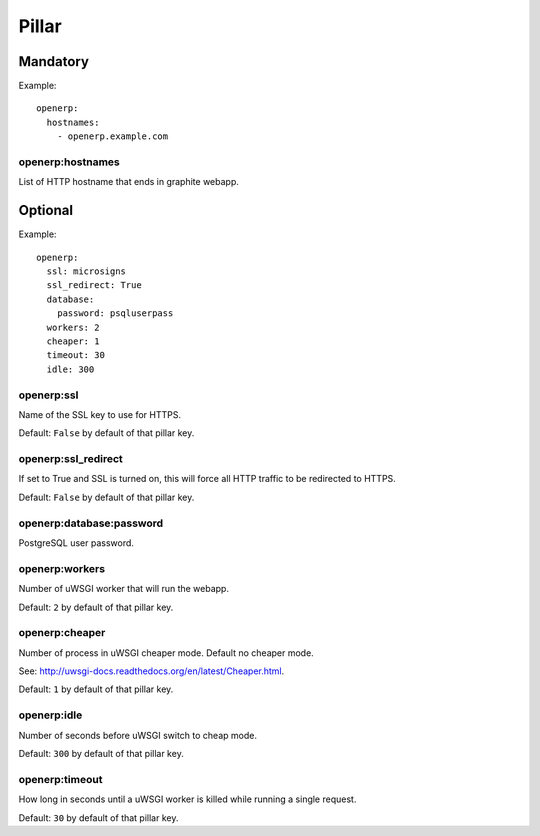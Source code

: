 Pillar
======

Mandatory
---------

Example::

  openerp:
    hostnames:
      - openerp.example.com

openerp:hostnames
~~~~~~~~~~~~~~~~~

List of HTTP hostname that ends in graphite webapp.

Optional
--------

Example::

  openerp:
    ssl: microsigns
    ssl_redirect: True
    database:
      password: psqluserpass
    workers: 2
    cheaper: 1
    timeout: 30
    idle: 300

openerp:ssl
~~~~~~~~~~~

Name of the SSL key to use for HTTPS.

Default: ``False`` by default of that pillar key.

openerp:ssl_redirect
~~~~~~~~~~~~~~~~~~~~

If set to True and SSL is turned on, this will force all HTTP traffic to be
redirected to HTTPS.

Default: ``False`` by default of that pillar key.

openerp:database:password
~~~~~~~~~~~~~~~~~~~~~~~~~

PostgreSQL user password.

openerp:workers
~~~~~~~~~~~~~~~

Number of uWSGI worker that will run the webapp.

Default: ``2`` by default of that pillar key.

openerp:cheaper
~~~~~~~~~~~~~~~

Number of process in uWSGI cheaper mode. Default no cheaper mode.

See: http://uwsgi-docs.readthedocs.org/en/latest/Cheaper.html.

Default: ``1`` by default of that pillar key.

openerp:idle
~~~~~~~~~~~~~~

Number of seconds before uWSGI switch to cheap mode.

Default: ``300`` by default of that pillar key.

openerp:timeout
~~~~~~~~~~~~~~~~~

How long in seconds until a uWSGI worker is killed while running 
a single request.

Default: ``30`` by default of that pillar key.
